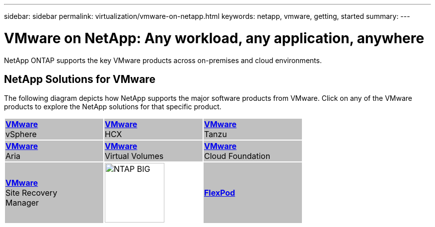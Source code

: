 ---
sidebar: sidebar
permalink: virtualization/vmware-on-netapp.html
keywords: netapp, vmware, getting, started
summary:
---

= VMware on NetApp: Any workload, any application, anywhere
:hardbreaks:
:nofooter:
:icons: font
:linkattrs:
:imagesdir: ./../media/

[.lead]
NetApp ONTAP supports the key VMware products across on-premises and cloud environments.

== NetApp Solutions for VMware
The following diagram depicts how NetApp supports the major software products from VMware.  Click on any of the VMware products to explore the NetApp solutions for that specific product.


[width="70%",cols="33%, 33%, 33%",frame=none,grid=none]
|===
^.^| {set:cellbgcolor:silver} link:vmware-glossary.html[[blue big]*VMware*] 
vSphere 
^.^| link:vmware-glossary.html[[blue big]*VMware*] 
HCX 
^.^| link:vmware-glossary.html[[blue big]*VMware*] 
Tanzu
//
^.^| link:vmware-glossary.html[[blue big]*VMware*] 
Aria 
^.^| link:vmware-glossary.html[[blue big]*VMware*] 
Virtual Volumes
^.^| link:vmware-glossary.html[[blue big]*VMware*] 
Cloud Foundation
//
^.^| link:vmware-glossary.html[[blue big]*VMware*] 
Site Recovery
Manager
^.^| {set:cellbgcolor:none} image:NTAP_BIG.png[width=120]
^.^| {set:cellbgcolor:silver} link:vmware-glossary.html[[blue big]*FlexPod*] 
|===